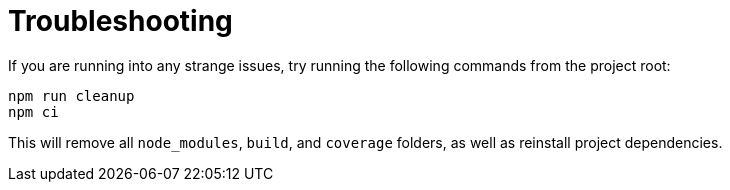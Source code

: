 = Troubleshooting

If you are running into any strange issues, try running the following commands from the project root:

[source,bash]
----
npm run cleanup
npm ci
----

This will remove all `node_modules`, `build`, and `coverage` folders, as well as reinstall project dependencies.
